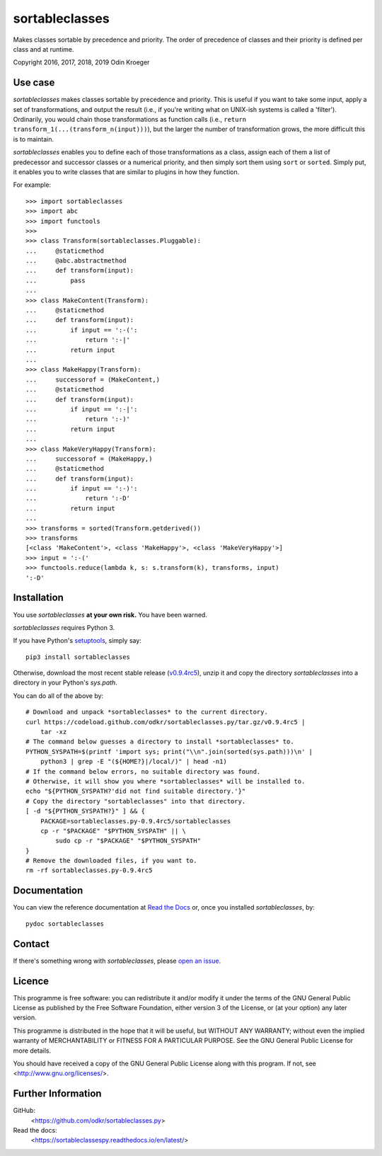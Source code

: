 ===============
sortableclasses
===============

Makes classes sortable by precedence and priority. The order of precedence
of classes and their priority is defined per class and at runtime.

Copyright 2016, 2017, 2018, 2019 Odin Kroeger



Use case
========

*sortableclasses* makes classes sortable by precedence and priority. This is
useful if you want to take some input, apply a set of transformations, and
output the result (i.e., if you're writing what on UNIX-ish systems is called
a 'filter'). Ordinarily, you would chain those transformations as function
calls (i.e., ``return transform_1(...(transform_n(input)))``), but the larger
the number of transformation grows, the more difficult this is to maintain.

*sortableclasses* enables you to define each of those transformations as a
class, assign each of them a list of predecessor and successor classes or a
numerical priority, and then simply sort them using ``sort`` or ``sorted``.
Simply put, it enables you to write classes that are similar to plugins
in how they function.

For example::

    >>> import sortableclasses
    >>> import abc
    >>> import functools
    >>>
    >>> class Transform(sortableclasses.Pluggable):
    ...     @staticmethod
    ...     @abc.abstractmethod
    ...     def transform(input):
    ...         pass
    ...
    >>> class MakeContent(Transform):
    ...     @staticmethod
    ...     def transform(input):
    ...         if input == ':-(':
    ...             return ':-|'
    ...         return input
    ...
    >>> class MakeHappy(Transform):
    ...     successorof = (MakeContent,)
    ...     @staticmethod
    ...     def transform(input):
    ...         if input == ':-|':
    ...             return ':-)'
    ...         return input
    ...
    >>> class MakeVeryHappy(Transform):
    ...     successorof = (MakeHappy,)
    ...     @staticmethod
    ...     def transform(input):
    ...         if input == ':-)':
    ...             return ':-D'
    ...         return input
    ...
    >>> transforms = sorted(Transform.getderived())
    >>> transforms
    [<class 'MakeContent'>, <class 'MakeHappy'>, <class 'MakeVeryHappy'>]
    >>> input = ':-('
    >>> functools.reduce(lambda k, s: s.transform(k), transforms, input)
    ':-D'


Installation
============

You use *sortableclasses* **at your own risk.**
You have been warned.

*sortableclasses* requires Python 3.

If you have Python's `setuptools <https://pypi.org/project/setuptools/>`_,
simply say::

    pip3 install sortableclasses

Otherwise, download the most recent stable release (`v0.9.4rc5
<https://github.com/odkr/sortableclasses.py/archive/v0.9.4rc5.tar.gz>`_),
unzip it and copy the directory `sortableclasses` into a directory in
your Python's `sys.path`.

You can do all of the above by::

    # Download and unpack *sortableclasses* to the current directory.
    curl https://codeload.github.com/odkr/sortableclasses.py/tar.gz/v0.9.4rc5 | 
        tar -xz
    # The command below guesses a directory to install *sortableclasses* to.
    PYTHON_SYSPATH=$(printf 'import sys; print("\\n".join(sorted(sys.path)))\n' | 
        python3 | grep -E "(${HOME?}|/local/)" | head -n1)
    # If the command below errors, no suitable directory was found.
    # Otherwise, it will show you where *sortableclasses* will be installed to.
    echo "${PYTHON_SYSPATH?'did not find suitable directory.'}"
    # Copy the directory "sortableclasses" into that directory.
    [ -d "${PYTHON_SYSPATH?}" ] && {
        PACKAGE=sortableclasses.py-0.9.4rc5/sortableclasses
        cp -r "$PACKAGE" "$PYTHON_SYSPATH" || \
            sudo cp -r "$PACKAGE" "$PYTHON_SYSPATH"    
    }
    # Remove the downloaded files, if you want to.
    rm -rf sortableclasses.py-0.9.4rc5


Documentation
=============

You can view the reference documentation at `Read the Docs
<https://sortableclassespy.readthedocs.io/en/latest/>`_ or,
once you installed *sortableclasses*, by::

    pydoc sortableclasses


Contact
=======

If there's something wrong with *sortableclasses*, please `open an issue
<https://github.com/odkr/sortableclasses.py/issues>`_.


Licence
=======

This programme is free software: you can redistribute it and/or modify
it under the terms of the GNU General Public License as published by
the Free Software Foundation, either version 3 of the License, or
(at your option) any later version.

This programme is distributed in the hope that it will be useful,
but WITHOUT ANY WARRANTY; without even the implied warranty of
MERCHANTABILITY or FITNESS FOR A PARTICULAR PURPOSE.  See the
GNU General Public License for more details.

You should have received a copy of the GNU General Public License
along with this program.  If not, see <http://www.gnu.org/licenses/>.


Further Information
===================

GitHub:
    <https://github.com/odkr/sortableclasses.py>

Read the docs:
    <https://sortableclassespy.readthedocs.io/en/latest/>
